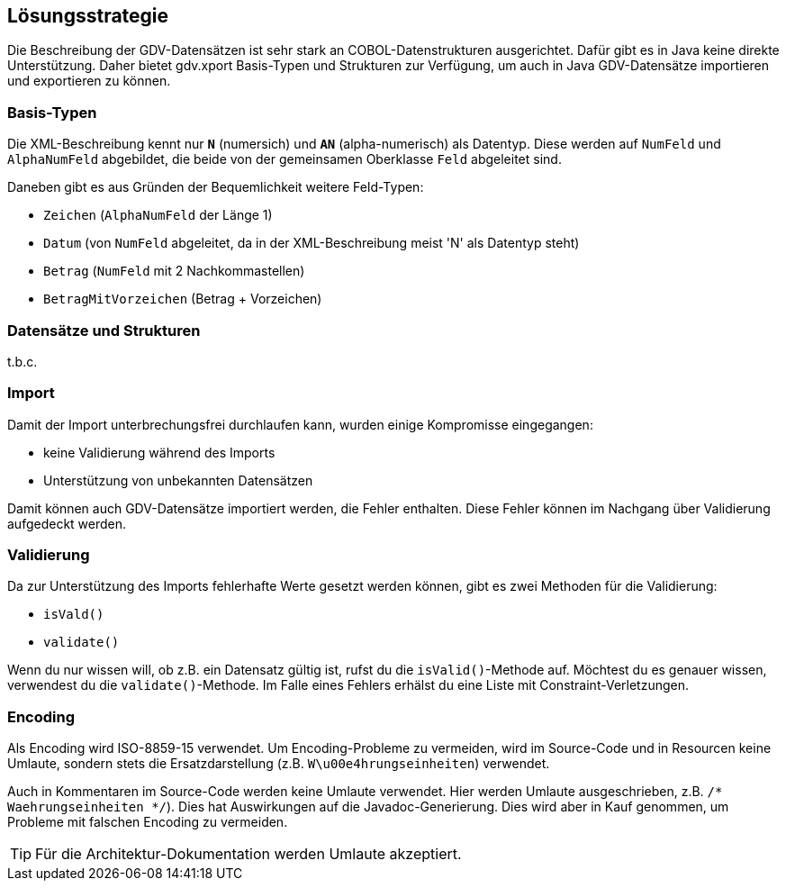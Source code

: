 [[section-solution-strategy]]
== Lösungsstrategie

Die Beschreibung der GDV-Datensätzen ist sehr stark an COBOL-Datenstrukturen ausgerichtet.
Dafür gibt es in Java keine direkte Unterstützung.
Daher bietet gdv.xport Basis-Typen und Strukturen zur Verfügung, um auch in Java GDV-Datensätze importieren und exportieren zu können.



=== Basis-Typen

Die XML-Beschreibung kennt nur *`N`* (numersich) und *`AN`* (alpha-numerisch) als Datentyp.
Diese werden auf `NumFeld` und `AlphaNumFeld` abgebildet, die beide von der gemeinsamen Oberklasse `Feld` abgeleitet sind.

Daneben gibt es aus Gründen der Bequemlichkeit weitere Feld-Typen:

* `Zeichen` (`AlphaNumFeld` der Länge 1)
* `Datum` (von `NumFeld` abgeleitet, da in der XML-Beschreibung meist 'N' als Datentyp steht)
* `Betrag` (`NumFeld` mit 2 Nachkommastellen)
* `BetragMitVorzeichen` (Betrag + Vorzeichen)



=== Datensätze und Strukturen

t.b.c.



=== Import

Damit der Import unterbrechungsfrei durchlaufen kann, wurden einige Kompromisse eingegangen:

* keine Validierung während des Imports
* Unterstützung von unbekannten Datensätzen

Damit können auch GDV-Datensätze importiert werden, die Fehler enthalten.
Diese Fehler können im Nachgang über Validierung aufgedeckt werden.


=== Validierung

Da zur Unterstützung des Imports fehlerhafte Werte gesetzt werden können, gibt es zwei Methoden für die Validierung:

* `isVald()`
* `validate()`

Wenn du nur wissen will, ob z.B. ein Datensatz gültig ist, rufst du die `isValid()`-Methode auf.
Möchtest du es genauer wissen, verwendest du die `validate()`-Methode.
Im Falle eines Fehlers erhälst du eine Liste mit Constraint-Verletzungen.



=== Encoding

Als Encoding wird ISO-8859-15 verwendet.
Um Encoding-Probleme zu vermeiden, wird im Source-Code und in Resourcen keine Umlaute, sondern stets die Ersatzdarstellung (z.B. `W\u00e4hrungseinheiten`) verwendet.

Auch in Kommentaren im Source-Code werden keine Umlaute verwendet.
Hier werden Umlaute ausgeschrieben, z.B. `/* Waehrungseinheiten */`).
Dies hat Auswirkungen auf die Javadoc-Generierung.
Dies wird aber in Kauf genommen, um Probleme mit falschen Encoding zu vermeiden.

[TIP]
--
Für die Architektur-Dokumentation werden Umlaute akzeptiert.
--
